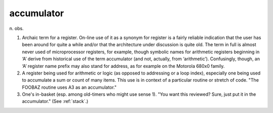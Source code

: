 .. _accumulator:

============================================================
accumulator
============================================================

n\.
obs\.

1.
   Archaic term for a register.
   On-line use of it as a synonym for register is a fairly reliable indication that the user has been around for quite a while and/or that the architecture under discussion is quite old.
   The term in full is almost never used of microprocessor registers, for example, though symbolic names for arithmetic registers beginning in ‘A’ derive from historical use of the term accumulator (and not, actually, from ‘arithmetic’).
   Confusingly, though, an ‘A’ register name prefix may also stand for address, as for example on the Motorola 680x0 family.

2.
   A register being used for arithmetic or logic (as opposed to addressing or a loop index), especially one being used to accumulate a sum or count of many items.
   This use is in context of a particular routine or stretch of code.
   "The FOOBAZ routine uses A3 as an accumulator."

3.
   One's in-basket (esp.
   among old-timers who might use sense 1).
   "You want this reviewed?
   Sure, just put it in the accumulator."
   (See :ref:`stack`\.)

